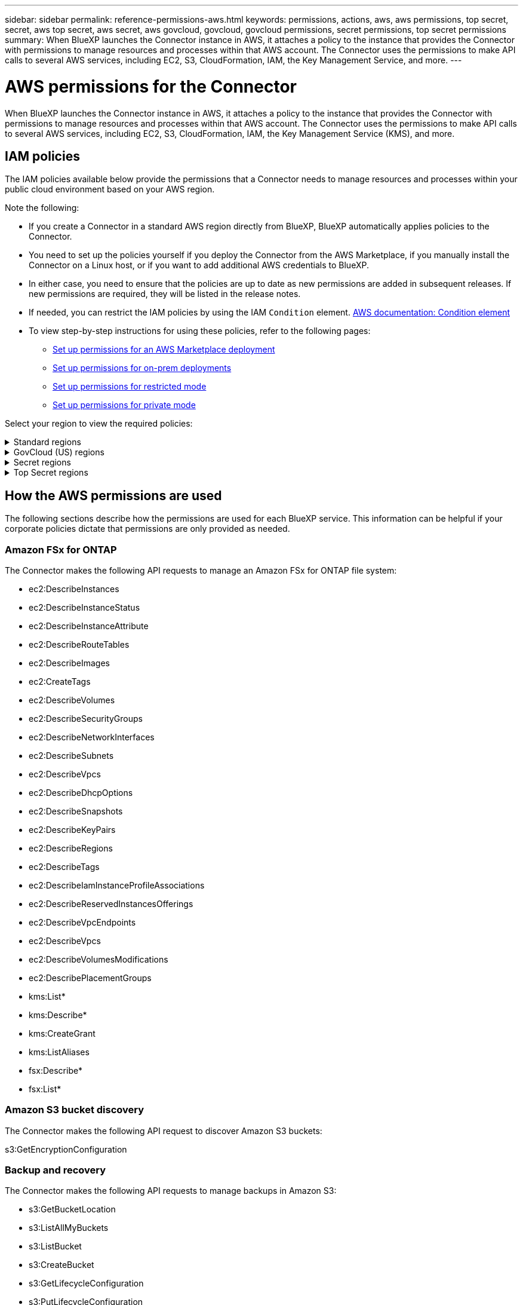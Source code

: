 ---
sidebar: sidebar
permalink: reference-permissions-aws.html
keywords: permissions, actions, aws, aws permissions, top secret, secret, aws top secret, aws secret, aws govcloud, govcloud, govcloud permissions, secret permissions, top secret permissions
summary: When BlueXP launches the Connector instance in AWS, it attaches a policy to the instance that provides the Connector with permissions to manage resources and processes within that AWS account. The Connector uses the permissions to make API calls to several AWS services, including EC2, S3, CloudFormation, IAM, the Key Management Service, and more.
---

= AWS permissions for the Connector
:hardbreaks:
:nofooter:
:icons: font
:linkattrs:
:imagesdir: ./media/

[.lead]
When BlueXP launches the Connector instance in AWS, it attaches a policy to the instance that provides the Connector with permissions to manage resources and processes within that AWS account. The Connector uses the permissions to make API calls to several AWS services, including EC2, S3, CloudFormation, IAM, the Key Management Service (KMS), and more.

== IAM policies

The IAM policies available below provide the permissions that a Connector needs to manage resources and processes within your public cloud environment based on your AWS region.

Note the following:

* If you create a Connector in a standard AWS region directly from BlueXP, BlueXP automatically applies policies to the Connector.

* You need to set up the policies yourself if you deploy the Connector from the AWS Marketplace, if you manually install the Connector on a Linux host, or if you want to add additional AWS credentials to BlueXP.

* In either case, you need to ensure that the policies are up to date as new permissions are added in subsequent releases. If new permissions are required, they will be listed in the release notes.

* If needed, you can restrict the IAM policies by using the IAM `Condition` element. https://docs.aws.amazon.com/IAM/latest/UserGuide/reference_policies_elements_condition.html[AWS documentation: Condition element^]

* To view step-by-step instructions for using these policies, refer to the following pages:

** link:task-install-connector-aws-marketplace.html#step-2-set-up-aws-permissions[Set up permissions for an AWS Marketplace deployment]
** link:task-install-connector-on-prem.html#step-4-set-up-cloud-permissions[Set up permissions for on-prem deployments]
** link:task-prepare-restricted-mode.html#step-6-prepare-cloud-permissions[Set up permissions for restricted mode]
** link:task-prepare-private-mode.html#step-6-prepare-cloud-permissions[Set up permissions for private mode]

Select your region to view the required policies:

// Start snippet: collapsible block (open on page load)
.Standard regions
[%collapsible]
====
For standard regions, the permissions are spread across two policies. Two policies are required due to a maximum character size limit for managed policies in AWS.

// start tabbed area
[role="tabbed-block"]
=====
.Policy #1
--
[source,json]
{
    "Version": "2012-10-17",
    "Statement": [
        {
            "Action": [
                "ec2:DescribeAvailabilityZones",
                "ec2:DescribeInstances",
                "ec2:DescribeInstanceStatus",
                "ec2:RunInstances",
                "ec2:ModifyInstanceAttribute",
                "ec2:DescribeInstanceAttribute",
                "ec2:DescribeRouteTables",
                "ec2:DescribeImages",
                "ec2:CreateTags",
                "ec2:CreateVolume",
                "ec2:DescribeVolumes",
                "ec2:ModifyVolumeAttribute",
                "ec2:CreateSecurityGroup",
                "ec2:DescribeSecurityGroups",
                "ec2:RevokeSecurityGroupEgress",
                "ec2:AuthorizeSecurityGroupEgress",
                "ec2:AuthorizeSecurityGroupIngress",
                "ec2:RevokeSecurityGroupIngress",
                "ec2:CreateNetworkInterface",
                "ec2:DescribeNetworkInterfaces",
                "ec2:ModifyNetworkInterfaceAttribute",
                "ec2:DescribeSubnets",
                "ec2:DescribeVpcs",
                "ec2:DescribeDhcpOptions",
                "ec2:CreateSnapshot",
                "ec2:DescribeSnapshots",
                "ec2:GetConsoleOutput",
                "ec2:DescribeKeyPairs",
                "ec2:DescribeRegions",
                "ec2:DescribeTags",
                "ec2:AssociateIamInstanceProfile",
                "ec2:DescribeIamInstanceProfileAssociations",
                "ec2:DisassociateIamInstanceProfile",
                "ec2:CreatePlacementGroup",
                "ec2:DescribeReservedInstancesOfferings",
                "ec2:AssignPrivateIpAddresses",
                "ec2:CreateRoute",
                "ec2:DescribeVpcs",
                "ec2:ReplaceRoute",
                "ec2:UnassignPrivateIpAddresses",
                "ec2:DeleteSecurityGroup",
                "ec2:DeleteNetworkInterface",
                "ec2:DeleteSnapshot",
                "ec2:DeleteTags",
                "ec2:DeleteRoute",
                "ec2:DeletePlacementGroup",
                "ec2:DescribePlacementGroups",
                "ec2:DescribeVolumesModifications",
                "ec2:ModifyVolume",
                "cloudformation:CreateStack",
                "cloudformation:DescribeStacks",
                "cloudformation:DescribeStackEvents",
                "cloudformation:ValidateTemplate",
                "cloudformation:DeleteStack",
                "iam:PassRole",
                "iam:CreateRole",
                "iam:PutRolePolicy",
                "iam:CreateInstanceProfile",
                "iam:AddRoleToInstanceProfile",
                "iam:RemoveRoleFromInstanceProfile",
                "iam:ListInstanceProfiles",
                "iam:DeleteRole",
                "iam:DeleteRolePolicy",
                "iam:DeleteInstanceProfile",
                "iam:GetRolePolicy",
                "iam:GetRole",
                "sts:DecodeAuthorizationMessage",
                "sts:AssumeRole",
                "s3:GetBucketTagging",
                "s3:GetBucketLocation",
                "s3:ListBucket",
                "s3:CreateBucket",
                "s3:GetLifecycleConfiguration",
                "s3:ListBucketVersions",
                "s3:GetBucketPolicyStatus",
                "s3:GetBucketPublicAccessBlock",
                "s3:GetBucketPolicy",
                "s3:GetBucketAcl",
                "s3:PutObjectTagging",
                "s3:GetObjectTagging",
                "s3:DeleteObject",
                "s3:DeleteObjectVersion",
                "s3:PutObject",
                "s3:ListAllMyBuckets",
                "s3:GetObject",
                "s3:GetEncryptionConfiguration",
                "kms:List*",
                "kms:ReEncrypt*",
                "kms:Describe*",
                "kms:CreateGrant",
                "fsx:Describe*",
                "fsx:List*",
                "kms:GenerateDataKeyWithoutPlaintext"
            ],
            "Resource": "*",
            "Effect": "Allow",
            "Sid": "cvoServicePolicy"
        },
        {
            "Action": [
                "ec2:StartInstances",
                "ec2:StopInstances",
                "ec2:DescribeInstances",
                "ec2:DescribeInstanceStatus",
                "ec2:RunInstances",
                "ec2:TerminateInstances",
                "ec2:DescribeInstanceAttribute",
                "ec2:DescribeImages",
                "ec2:CreateTags",
                "ec2:CreateVolume",
                "ec2:CreateSecurityGroup",
                "ec2:DescribeSubnets",
                "ec2:DescribeVpcs",
                "ec2:DescribeRegions",
                "cloudformation:CreateStack",
                "cloudformation:DeleteStack",
                "cloudformation:DescribeStacks",
                "kms:List*",
                "kms:Describe*",
                "ec2:DescribeVpcEndpoints",
                "kms:ListAliases",
                "athena:StartQueryExecution",
                "athena:GetQueryResults",
                "athena:GetQueryExecution",
                "glue:GetDatabase",
                "glue:GetTable",
                "glue:CreateTable",
                "glue:CreateDatabase",
                "glue:GetPartitions",
                "glue:BatchCreatePartition",
                "glue:BatchDeletePartition"
            ],
            "Resource": "*",
            "Effect": "Allow",
            "Sid": "backupPolicy"
        },
        {
            "Action": [
                "s3:GetBucketLocation",
                "s3:ListAllMyBuckets",
                "s3:ListBucket",
                "s3:CreateBucket",
                "s3:GetLifecycleConfiguration",
                "s3:PutLifecycleConfiguration",
                "s3:PutBucketTagging",
                "s3:ListBucketVersions",
                "s3:GetBucketAcl",
                "s3:PutBucketPublicAccessBlock",
                "s3:GetObject",
                "s3:PutEncryptionConfiguration",
                "s3:DeleteObject",
                "s3:DeleteObjectVersion",
                "s3:ListBucketMultipartUploads",
                "s3:PutObject",
                "s3:PutBucketAcl",
                "s3:AbortMultipartUpload",
                "s3:ListMultipartUploadParts",
                "s3:DeleteBucket",
                "s3:GetObjectVersionTagging",
                "s3:GetObjectVersionAcl",
                "s3:GetObjectRetention",
                "s3:GetObjectTagging",
                "s3:GetObjectVersion",
                "s3:PutObjectVersionTagging",
                "s3:PutObjectRetention",
                "s3:DeleteObjectTagging",
                "s3:DeleteObjectVersionTagging",
                "s3:GetBucketObjectLockConfiguration",
                "s3:GetBucketVersioning",
                "s3:PutBucketObjectLockConfiguration",
                "s3:PutBucketVersioning",
                "s3:BypassGovernanceRetention",
                "s3:PutBucketPolicy",
                "s3:PutBucketOwnershipControls"
            ],
            "Resource": [
                "arn:aws:s3:::netapp-backup-*"
            ],
            "Effect": "Allow",
            "Sid": "backupS3Policy"
        },
        {
            "Action": [
                "s3:CreateBucket",
                "s3:GetLifecycleConfiguration",
                "s3:PutLifecycleConfiguration",
                "s3:PutBucketTagging",
                "s3:ListBucketVersions",
                "s3:GetBucketPolicyStatus",
                "s3:GetBucketPublicAccessBlock",
                "s3:GetBucketAcl",
                "s3:GetBucketPolicy",
                "s3:PutBucketPublicAccessBlock",
                "s3:DeleteBucket"
            ],
            "Resource": [
                "arn:aws:s3:::fabric-pool*"
            ],
            "Effect": "Allow",
            "Sid": "fabricPoolS3Policy"
        },
        {
            "Action": [
                "ec2:DescribeRegions"
            ],
            "Resource": "*",
            "Effect": "Allow",
            "Sid": "fabricPoolPolicy"
        },
        {
            "Condition": {
                "StringLike": {
                    "ec2:ResourceTag/netapp-adc-manager": "*"
                }
            },
            "Action": [
                "ec2:StartInstances",
                "ec2:StopInstances",
                "ec2:TerminateInstances"
            ],
            "Resource": [
                "arn:aws:ec2:*:*:instance/*"
            ],
            "Effect": "Allow"
        },
        {
            "Condition": {
                "StringLike": {
                    "ec2:ResourceTag/WorkingEnvironment": "*"
                }
            },
            "Action": [
                "ec2:StartInstances",
                "ec2:TerminateInstances",
                "ec2:AttachVolume",
                "ec2:DetachVolume",
                "ec2:StopInstances",
                "ec2:DeleteVolume"
            ],
            "Resource": [
                "arn:aws:ec2:*:*:instance/*"
            ],
            "Effect": "Allow"
        },
        {
            "Action": [
                "ec2:AttachVolume",
                "ec2:DetachVolume"
            ],
            "Resource": [
                "arn:aws:ec2:*:*:volume/*"
            ],
            "Effect": "Allow"
        },
        {
            "Condition": {
                "StringLike": {
                    "ec2:ResourceTag/WorkingEnvironment": "*"
                }
            },
            "Action": [
                "ec2:DeleteVolume"
            ],
            "Resource": [
                "arn:aws:ec2:*:*:volume/*"
            ],
            "Effect": "Allow"
        }
    ]
}
--

.Policy #2
--
[source,json]
{
    "Version": "2012-10-17",
    "Statement": [
        {
            "Action": [
                "ec2:CreateTags",
                "ec2:DeleteTags",
                "ec2:DescribeTags",
                "tag:getResources",
                "tag:getTagKeys",
                "tag:getTagValues",
                "tag:TagResources",
                "tag:UntagResources"
            ],
            "Resource": "*",
            "Effect": "Allow",
            "Sid": "tagServicePolicy"
        }
    ]
}

--
=====
// end tabbed area
====
// End collapsible block

// Start snippet: collapsible block (closed on page load)
.GovCloud (US) regions
[%collapsible]
====
[source,json]
{
    "Version": "2012-10-17",
    "Statement": [
        {
            "Effect": "Allow",
            "Action": [
                "iam:ListInstanceProfiles",
                "iam:CreateRole",
                "iam:DeleteRole",
                "iam:PutRolePolicy",
                "iam:CreateInstanceProfile",
                "iam:DeleteRolePolicy",
                "iam:AddRoleToInstanceProfile",
                "iam:RemoveRoleFromInstanceProfile",
                "iam:DeleteInstanceProfile",
                "ec2:ModifyVolumeAttribute",
                "sts:DecodeAuthorizationMessage",
                "ec2:DescribeImages",
                "ec2:DescribeRouteTables",
                "ec2:DescribeInstances",
                "iam:PassRole",
                "ec2:DescribeInstanceStatus",
                "ec2:RunInstances",
                "ec2:ModifyInstanceAttribute",
                "ec2:CreateTags",
                "ec2:CreateVolume",
                "ec2:DescribeVolumes",
                "ec2:DeleteVolume",
                "ec2:CreateSecurityGroup",
                "ec2:DeleteSecurityGroup",
                "ec2:DescribeSecurityGroups",
                "ec2:RevokeSecurityGroupEgress",
                "ec2:AuthorizeSecurityGroupEgress",
                "ec2:AuthorizeSecurityGroupIngress",
                "ec2:RevokeSecurityGroupIngress",
                "ec2:CreateNetworkInterface",
                "ec2:DescribeNetworkInterfaces",
                "ec2:DeleteNetworkInterface",
                "ec2:ModifyNetworkInterfaceAttribute",
                "ec2:DescribeSubnets",
                "ec2:DescribeVpcs",
                "ec2:DescribeDhcpOptions",
                "ec2:CreateSnapshot",
                "ec2:DeleteSnapshot",
                "ec2:DescribeSnapshots",
                "ec2:StopInstances",
                "ec2:GetConsoleOutput",
                "ec2:DescribeKeyPairs",
                "ec2:DescribeRegions",
                "ec2:DeleteTags",
                "ec2:DescribeTags",
                "cloudformation:CreateStack",
                "cloudformation:DeleteStack",
                "cloudformation:DescribeStacks",
                "cloudformation:DescribeStackEvents",
                "cloudformation:ValidateTemplate",
                "s3:GetObject",
                "s3:ListBucket",
                "s3:ListAllMyBuckets",
                "s3:GetBucketTagging",
                "s3:GetBucketLocation",
                "s3:CreateBucket",
                "s3:GetBucketPolicyStatus",
                "s3:GetBucketPublicAccessBlock",
                "s3:GetBucketAcl",
                "s3:GetBucketPolicy",
                "kms:List*",
                "kms:ReEncrypt*",
                "kms:Describe*",
                "kms:CreateGrant",
                "ec2:AssociateIamInstanceProfile",
                "ec2:DescribeIamInstanceProfileAssociations",
                "ec2:DisassociateIamInstanceProfile",
                "ec2:DescribeInstanceAttribute",
                "ec2:CreatePlacementGroup",
                "ec2:DeletePlacementGroup"
            ],
            "Resource": "*"
        },
        {
            "Sid": "fabricPoolPolicy",
            "Effect": "Allow",
            "Action": [
                "s3:DeleteBucket",
                "s3:GetLifecycleConfiguration",
                "s3:PutLifecycleConfiguration",
                "s3:PutBucketTagging",
                "s3:ListBucketVersions",
                "s3:GetBucketPolicyStatus",
                "s3:GetBucketPublicAccessBlock",
                "s3:GetBucketAcl",
                "s3:GetBucketPolicy",
                "s3:PutBucketPublicAccessBlock"
            ],
            "Resource": [
                "arn:aws-us-gov:s3:::fabric-pool*"
            ]
        },
        {
            "Sid": "backupPolicy",
            "Effect": "Allow",
            "Action": [
                "s3:DeleteBucket",
                "s3:GetLifecycleConfiguration",
                "s3:PutLifecycleConfiguration",
                "s3:PutBucketTagging",
                "s3:ListBucketVersions",
                "s3:GetObject",
                "s3:ListBucket",
                "s3:ListAllMyBuckets",
                "s3:GetBucketTagging",
                "s3:GetBucketLocation",
                "s3:GetBucketPolicyStatus",
                "s3:GetBucketPublicAccessBlock",
                "s3:GetBucketAcl",
                "s3:GetBucketPolicy",
                "s3:PutBucketPublicAccessBlock"
            ],
            "Resource": [
                "arn:aws-us-gov:s3:::netapp-backup-*"
            ]
        },
        {
            "Effect": "Allow",
            "Action": [
                "ec2:StartInstances",
                "ec2:TerminateInstances",
                "ec2:AttachVolume",
                "ec2:DetachVolume"
            ],
            "Condition": {
                "StringLike": {
                    "ec2:ResourceTag/WorkingEnvironment": "*"
                }
            },
            "Resource": [
                "arn:aws-us-gov:ec2:*:*:instance/*"
            ]
        },
        {
            "Effect": "Allow",
            "Action": [
                "ec2:AttachVolume",
                "ec2:DetachVolume"
            ],
            "Resource": [
                "arn:aws-us-gov:ec2:*:*:volume/*"
            ]
        }
    ]
}
====
// End collapsible block

// Start snippet: collapsible block (closed on page load)
.Secret regions
[%collapsible]
====
[source,json]
{
    "Version": "2012-10-17",
    "Statement": [{
            "Effect": "Allow",
            "Action": [
                "ec2:DescribeInstances",
                "ec2:DescribeInstanceStatus",
                "ec2:RunInstances",
                "ec2:ModifyInstanceAttribute",
                "ec2:DescribeRouteTables",
                "ec2:DescribeImages",
                "ec2:CreateTags",
                "ec2:CreateVolume",
                "ec2:DescribeVolumes",
                "ec2:ModifyVolumeAttribute",
                "ec2:DeleteVolume",
                "ec2:CreateSecurityGroup",
                "ec2:DeleteSecurityGroup",
                "ec2:DescribeSecurityGroups",
                "ec2:RevokeSecurityGroupEgress",
                "ec2:RevokeSecurityGroupIngress",
                "ec2:AuthorizeSecurityGroupEgress",
                "ec2:AuthorizeSecurityGroupIngress",
                "ec2:CreateNetworkInterface",
                "ec2:DescribeNetworkInterfaces",
                "ec2:DeleteNetworkInterface",
                "ec2:ModifyNetworkInterfaceAttribute",
                "ec2:DescribeSubnets",
                "ec2:DescribeVpcs",
                "ec2:DescribeDhcpOptions",
                "ec2:CreateSnapshot",
                "ec2:DeleteSnapshot",
                "ec2:DescribeSnapshots",
                "ec2:GetConsoleOutput",
                "ec2:DescribeKeyPairs",
                "ec2:DescribeRegions",
                "ec2:DeleteTags",
                "ec2:DescribeTags",
                "cloudformation:CreateStack",
                "cloudformation:DeleteStack",
                "cloudformation:DescribeStacks",
                "cloudformation:DescribeStackEvents",
                "cloudformation:ValidateTemplate",
                "iam:PassRole",
                "iam:CreateRole",
                "iam:DeleteRole",
                "iam:PutRolePolicy",
                "iam:CreateInstanceProfile",
                "iam:DeleteRolePolicy",
                "iam:AddRoleToInstanceProfile",
                "iam:RemoveRoleFromInstanceProfile",
                "iam:DeleteInstanceProfile",
                "s3:GetObject",
                "s3:ListBucket",
                "s3:GetBucketTagging",
                "s3:GetBucketLocation",
                "s3:ListAllMyBuckets",
                "kms:List*",
                "kms:Describe*",
                "ec2:AssociateIamInstanceProfile",
                "ec2:DescribeIamInstanceProfileAssociations",
                "ec2:DisassociateIamInstanceProfile",
                "ec2:DescribeInstanceAttribute",
                "ec2:CreatePlacementGroup",
                "ec2:DeletePlacementGroup",
                "iam:ListinstanceProfiles"
            ],
            "Resource": "*"
        },
        {
            "Sid": "fabricPoolPolicy",
            "Effect": "Allow",
            "Action": [
                "s3:DeleteBucket",
                "s3:GetLifecycleConfiguration",
                "s3:PutLifecycleConfiguration",
                "s3:PutBucketTagging",
                "s3:ListBucketVersions"
            ],
            "Resource": [
                "arn:aws-iso-b:s3:::fabric-pool*"
            ]
        },
        {
            "Effect": "Allow",
            "Action": [
                "ec2:StartInstances",
                "ec2:StopInstances",
                "ec2:TerminateInstances",
                "ec2:AttachVolume",
                "ec2:DetachVolume"
            ],
            "Condition": {
                "StringLike": {
                    "ec2:ResourceTag/WorkingEnvironment": "*"
                }
            },
            "Resource": [
                "arn:aws-iso-b:ec2:*:*:instance/*"
            ]
        },
        {
            "Effect": "Allow",
            "Action": [
                "ec2:AttachVolume",
                "ec2:DetachVolume"
            ],
            "Resource": [
                "arn:aws-iso-b:ec2:*:*:volume/*"
            ]
        }
    ]
}
====
// End snippet

// Start snippet: collapsible block (closed on page load)
.Top Secret regions
[%collapsible]
====
[source,json]
{
    "Version": "2012-10-17",
    "Statement": [{
            "Effect": "Allow",
            "Action": [
                "ec2:DescribeInstances",
                "ec2:DescribeInstanceStatus",
                "ec2:RunInstances",
                "ec2:ModifyInstanceAttribute",
                "ec2:DescribeRouteTables",
                "ec2:DescribeImages",
                "ec2:CreateTags",
                "ec2:CreateVolume",
                "ec2:DescribeVolumes",
                "ec2:ModifyVolumeAttribute",
                "ec2:DeleteVolume",
                "ec2:CreateSecurityGroup",
                "ec2:DeleteSecurityGroup",
                "ec2:DescribeSecurityGroups",
                "ec2:RevokeSecurityGroupEgress",
                "ec2:RevokeSecurityGroupIngress",
                "ec2:AuthorizeSecurityGroupEgress",
                "ec2:AuthorizeSecurityGroupIngress",
                "ec2:CreateNetworkInterface",
                "ec2:DescribeNetworkInterfaces",
                "ec2:DeleteNetworkInterface",
                "ec2:ModifyNetworkInterfaceAttribute",
                "ec2:DescribeSubnets",
                "ec2:DescribeVpcs",
                "ec2:DescribeDhcpOptions",
                "ec2:CreateSnapshot",
                "ec2:DeleteSnapshot",
                "ec2:DescribeSnapshots",
                "ec2:GetConsoleOutput",
                "ec2:DescribeKeyPairs",
                "ec2:DescribeRegions",
                "ec2:DeleteTags",
                "ec2:DescribeTags",
                "cloudformation:CreateStack",
                "cloudformation:DeleteStack",
                "cloudformation:DescribeStacks",
                "cloudformation:DescribeStackEvents",
                "cloudformation:ValidateTemplate",
                "iam:PassRole",
                "iam:CreateRole",
                "iam:DeleteRole",
                "iam:PutRolePolicy",
                "iam:CreateInstanceProfile",
                "iam:DeleteRolePolicy",
                "iam:AddRoleToInstanceProfile",
                "iam:RemoveRoleFromInstanceProfile",
                "iam:DeleteInstanceProfile",
                "s3:GetObject",
                "s3:ListBucket",
                "s3:GetBucketTagging",
                "s3:GetBucketLocation",
                "s3:ListAllMyBuckets",
                "kms:List*",
                "kms:Describe*",
                "ec2:AssociateIamInstanceProfile",
                "ec2:DescribeIamInstanceProfileAssociations",
                "ec2:DisassociateIamInstanceProfile",
                "ec2:DescribeInstanceAttribute",
                "ec2:CreatePlacementGroup",
                "ec2:DeletePlacementGroup",
                "iam:ListinstanceProfiles"
            ],
            "Resource": "*"
        },
        {
            "Sid": "fabricPoolPolicy",
            "Effect": "Allow",
            "Action": [
                "s3:DeleteBucket",
                "s3:GetLifecycleConfiguration",
                "s3:PutLifecycleConfiguration",
                "s3:PutBucketTagging",
                "s3:ListBucketVersions"
            ],
            "Resource": [
                "arn:aws-iso:s3:::fabric-pool*"
            ]
        },
        {
            "Effect": "Allow",
            "Action": [
                "ec2:StartInstances",
                "ec2:StopInstances",
                "ec2:TerminateInstances",
                "ec2:AttachVolume",
                "ec2:DetachVolume"
            ],
            "Condition": {
                "StringLike": {
                    "ec2:ResourceTag/WorkingEnvironment": "*"
                }
            },
            "Resource": [
                "arn:aws-iso:ec2:*:*:instance/*"
            ]
        },
        {
            "Effect": "Allow",
            "Action": [
                "ec2:AttachVolume",
                "ec2:DetachVolume"
            ],
            "Resource": [
                "arn:aws-iso:ec2:*:*:volume/*"
            ]
        }
    ]
}
====
// End collapsible block

== How the AWS permissions are used

The following sections describe how the permissions are used for each BlueXP service. This information can be helpful if your corporate policies dictate that permissions are only provided as needed.

=== Amazon FSx for ONTAP

The Connector makes the following API requests to manage an Amazon FSx for ONTAP file system:

* ec2:DescribeInstances
* ec2:DescribeInstanceStatus
* ec2:DescribeInstanceAttribute
* ec2:DescribeRouteTables
* ec2:DescribeImages
* ec2:CreateTags
* ec2:DescribeVolumes
* ec2:DescribeSecurityGroups
* ec2:DescribeNetworkInterfaces
* ec2:DescribeSubnets
* ec2:DescribeVpcs
* ec2:DescribeDhcpOptions
* ec2:DescribeSnapshots
* ec2:DescribeKeyPairs
* ec2:DescribeRegions
* ec2:DescribeTags
* ec2:DescribeIamInstanceProfileAssociations
* ec2:DescribeReservedInstancesOfferings
* ec2:DescribeVpcEndpoints
* ec2:DescribeVpcs
* ec2:DescribeVolumesModifications
* ec2:DescribePlacementGroups
* kms:List*
* kms:Describe*
* kms:CreateGrant
* kms:ListAliases
* fsx:Describe*
* fsx:List*

=== Amazon S3 bucket discovery

The Connector makes the following API request to discover Amazon S3 buckets:

s3:GetEncryptionConfiguration

=== Backup and recovery

The Connector makes the following API requests to manage backups in Amazon S3:

//tag::backup-permissions[]
* s3:GetBucketLocation
* s3:ListAllMyBuckets
* s3:ListBucket
* s3:CreateBucket
* s3:GetLifecycleConfiguration
* s3:PutLifecycleConfiguration
* s3:PutBucketTagging
* s3:ListBucketVersions
* s3:GetBucketAcl
* s3:PutBucketPublicAccessBlock
* kms:List*
* kms:Describe*
* s3:GetObject
* ec2:DescribeVpcEndpoints
* kms:ListAliases
* s3:PutEncryptionConfiguration
//end::backup-permissions[]

The Connector makes the following API requests when you use the Search & Restore method to restore volumes and files:

//tag::backup-permissions-search-restore[]
* s3:CreateBucket
* s3:DeleteObject
* s3:DeleteObjectVersion
* s3:GetBucketAcl
* s3:ListBucket
* s3:ListBucketVersions
* s3:ListBucketMultipartUploads
* s3:PutObject
* s3:PutBucketAcl
* s3:PutLifecycleConfiguration
* s3:PutBucketPublicAccessBlock
* s3:AbortMultipartUpload
* s3:ListMultipartUploadParts
* athena:StartQueryExecution
* athena:GetQueryResults
* athena:GetQueryExecution
* athena:StopQueryExecution
* glue:CreateDatabase
* glue:CreateTable
* glue:BatchDeletePartition
//end::backup-permissions-search-restore[]

The Connector makes the following API requests when you use DataLock and Ransomware protection for your volume backups:

//tag::backup-permissions-datalock[]
* s3:GetObjectVersionTagging
* s3:GetBucketObjectLockConfiguration
* s3:GetObjectVersionAcl
* s3:PutObjectTagging
* s3:DeleteObject
* s3:DeleteObjectTagging
* s3:GetObjectRetention
* s3:DeleteObjectVersionTagging
* s3:PutObject
* s3:GetObject
* s3:PutBucketObjectLockConfiguration
* s3:GetLifecycleConfiguration
* s3:ListBucketByTags
* s3:GetBucketTagging
* s3:DeleteObjectVersion
* s3:ListBucketVersions
* s3:ListBucket
* s3:PutBucketTagging
* s3:GetObjectTagging
* s3:PutBucketVersioning
* s3:PutObjectVersionTagging
* s3:GetBucketVersioning
* s3:GetBucketAcl
* s3:BypassGovernanceRetention
* s3:PutObjectRetention
* s3:GetBucketLocation
* s3:GetObjectVersion
//end::backup-permissions-datalock[]

The Connector makes the following API requests if you use a different AWS account for your Cloud Volumes ONTAP backups than you're using for the source volumes:

//tag::backup-permissions-cross-account[]
* s3:PutBucketPolicy
* s3:PutBucketOwnershipControls
//end::backup-permissions-cross-account[]

=== Classification

The Connector makes the following API requests to deploy the BlueXP classification instance:

//tag::data-sense-instance-permissions[]
* ec2:DescribeInstances
* ec2:DescribeInstanceStatus
* ec2:RunInstances
* ec2:TerminateInstances
* ec2:CreateTags
* ec2:CreateVolume
* ec2:AttachVolume
* ec2:CreateSecurityGroup
* ec2:DeleteSecurityGroup
* ec2:DescribeSecurityGroups
* ec2:CreateNetworkInterface
* ec2:DescribeNetworkInterfaces
* ec2:DeleteNetworkInterface
* ec2:DescribeSubnets
* ec2:DescribeVpcs
* ec2:CreateSnapshot
* ec2:DescribeRegions
* cloudformation:CreateStack
* cloudformation:DeleteStack
* cloudformation:DescribeStacks
* cloudformation:DescribeStackEvents
* iam:AddRoleToInstanceProfile
* ec2:AssociateIamInstanceProfile
* ec2:DescribeIamInstanceProfileAssociations
//end::data-sense-instance-permissions[]

The Connector makes the following API requests to scan S3 buckets when you use BlueXP classification:

//tag::data-sense-permissions[]
* iam:AddRoleToInstanceProfile
* ec2:AssociateIamInstanceProfile
* ec2:DescribeIamInstanceProfileAssociations
* s3:GetBucketTagging
* s3:GetBucketLocation
* s3:ListAllMyBuckets
* s3:ListBucket
* s3:GetBucketPolicyStatus
* s3:GetBucketPolicy
* s3:GetBucketAcl
* s3:GetObject
* iam:GetRole
* s3:DeleteObject
* s3:DeleteObjectVersion
* s3:PutObject
* sts:AssumeRole
//end::data-sense-permissions[]

=== Cloud Volumes ONTAP

The Connector makes the following API requests to deploy and manage Cloud Volumes ONTAP in AWS.

[cols=5*,options="header"]
|===

| Purpose
| Action
| Used for deployment?
| Used for daily operations?
| Used for deletion?

.13+| Create and manage IAM roles and instance profiles for Cloud Volumes ONTAP instances
| iam:ListInstanceProfiles | Yes | Yes | No
| iam:CreateRole | Yes | No | No
| iam:DeleteRole | No | Yes | Yes
| iam:PutRolePolicy | Yes | No | No
| iam:CreateInstanceProfile | Yes | No | No
| iam:DeleteRolePolicy | No | Yes | Yes
| iam:AddRoleToInstanceProfile | Yes | No | No
| iam:RemoveRoleFromInstanceProfile | No | Yes | Yes
| iam:DeleteInstanceProfile | No | Yes | Yes
| iam:PassRole | Yes | No | No
| ec2:AssociateIamInstanceProfile | Yes | Yes | No
| ec2:DescribeIamInstanceProfileAssociations | Yes | Yes | No
| ec2:DisassociateIamInstanceProfile | No | Yes | No

| Decode authorization status messages
| sts:DecodeAuthorizationMessage | Yes | Yes | No

| Describe the specified images (AMIs) available to the account
| ec2:DescribeImages | Yes | Yes | No

| Describe the route tables in a VPC (required for HA pairs only)
| ec2:DescribeRouteTables | Yes | No | No

.7+| Stop, start, and monitor instances
| ec2:StartInstances | Yes | Yes | No
| ec2:StopInstances | Yes | Yes | No
| ec2:DescribeInstances | Yes | Yes | No
| ec2:DescribeInstanceStatus | Yes | Yes | No
| ec2:RunInstances | Yes | No | No
| ec2:TerminateInstances | No | No | Yes
| ec2:ModifyInstanceAttribute | No | Yes | No

| Verify that enhanced networking is enabled for supported instance types
| ec2:DescribeInstanceAttribute | No | Yes | No

| Tag resources with the "WorkingEnvironment" and "WorkingEnvironmentId" tags which are used for maintenance and cost allocation
| ec2:CreateTags | Yes | Yes | No

.6+| Manage EBS volumes that Cloud Volumes ONTAP uses as back-end storage
| ec2:CreateVolume | Yes | Yes | No
| ec2:DescribeVolumes | Yes | Yes | Yes
| ec2:ModifyVolumeAttribute | No | Yes | Yes
| ec2:AttachVolume | Yes | Yes | No
| ec2:DeleteVolume | No | Yes | Yes
| ec2:DetachVolume  | No | Yes | Yes

.7+| Create and manage security groups for Cloud Volumes ONTAP
| ec2:CreateSecurityGroup | Yes | No | No
| ec2:DeleteSecurityGroup | No | Yes | Yes
| ec2:DescribeSecurityGroups | Yes | Yes | Yes
| ec2:RevokeSecurityGroupEgress | Yes | No | No
| ec2:AuthorizeSecurityGroupEgress | Yes | No | No
| ec2:AuthorizeSecurityGroupIngress | Yes | No | No
| ec2:RevokeSecurityGroupIngress | Yes | Yes | No

.4+| Create and manage network interfaces for Cloud Volumes ONTAP in the target subnet
| ec2:CreateNetworkInterface | Yes | No | No
| ec2:DescribeNetworkInterfaces | Yes | Yes | No
| ec2:DeleteNetworkInterface | No | Yes | Yes
| ec2:ModifyNetworkInterfaceAttribute | No | Yes | No

.2+| Get the list of destination subnets and security groups
| ec2:DescribeSubnets | Yes | Yes | No
| ec2:DescribeVpcs | Yes | Yes | No

| Get DNS servers and the default domain name for Cloud Volumes ONTAP instances
| ec2:DescribeDhcpOptions | Yes | No | No

.3+| Take snapshots of EBS volumes for Cloud Volumes ONTAP
| ec2:CreateSnapshot | Yes | Yes | No
| ec2:DeleteSnapshot | No | Yes | Yes
| ec2:DescribeSnapshots | No | Yes | No

| Capture the Cloud Volumes ONTAP console, which is attached to AutoSupport messages
| ec2:GetConsoleOutput | Yes | Yes | No

| Get the list of available key pairs
| ec2:DescribeKeyPairs | Yes | No | No

| Get the list of available AWS regions
| ec2:DescribeRegions | Yes | Yes | No

.2+| Manage tags for resources associated with Cloud Volumes ONTAP instances
| ec2:DeleteTags | No | Yes | Yes
| ec2:DescribeTags | No | Yes | No

.5+| Create and manage stacks for AWS CloudFormation templates
| cloudformation:CreateStack | Yes | No | No
| cloudformation:DeleteStack | Yes | No | No
| cloudformation:DescribeStacks | Yes | Yes | No
| cloudformation:DescribeStackEvents | Yes | No | No
| cloudformation:ValidateTemplate | Yes | No | No

.15+| Create and manage an S3 bucket that a Cloud Volumes ONTAP system uses as a capacity tier for data tiering
| s3:CreateBucket | Yes | Yes | No
| s3:DeleteBucket | No | Yes | Yes
| s3:GetLifecycleConfiguration | No | Yes | No
| s3:PutLifecycleConfiguration | No | Yes | No
| s3:PutBucketTagging | No | Yes | No
| s3:ListBucketVersions | No | Yes | No
| s3:GetBucketPolicyStatus | No | Yes | No
| s3:GetBucketPublicAccessBlock | No | Yes | No
| s3:GetBucketAcl | No | Yes | No
| s3:GetBucketPolicy | No | Yes | No
| s3:PutBucketPublicAccessBlock | No | Yes | No
| s3:GetBucketTagging | No | Yes | No
| s3:GetBucketLocation | No | Yes | No
| s3:ListAllMyBuckets | No | No | No
| s3:ListBucket | No | Yes | No

.5+| Enable data encryption of Cloud Volumes ONTAP using the AWS Key Management Service (KMS)
| kms:List* | Yes | Yes | No
| kms:ReEncrypt* | Yes | No | No
| kms:Describe* | Yes | Yes | No
| kms:CreateGrant | Yes | Yes | No
| kms:GenerateDataKeyWithoutPlaintext | Yes | Yes | No

.2+| Create and manage an AWS spread placement group for two HA nodes and the mediator in a single AWS Availability Zone
| ec2:CreatePlacementGroup | Yes | No | No
| ec2:DeletePlacementGroup | No | Yes | Yes

.2+| Create reports
| fsx:Describe* | No | Yes | No
| fsx:List* | No | Yes | No

.2+| Create and manage aggregates that support the Amazon EBS Elastic Volumes feature
| ec2:DescribeVolumesModifications | No | Yes | No
| ec2:ModifyVolume | No | Yes | No

| Check whether the Availability Zone is an AWS Local Zone and validates that all deployment parameters are compatible
| ec2:DescribeAvailabilityZones | Yes | No | Yes

|===

== Change log

As permissions are added and removed, we'll note them in the sections below.

=== 9 September 2024

Permissions were removed from policy #2 for standard regions because BlueXP no longer supports BlueXP edge caching and discovery and management of Kubernetes clusters.

// Start snippet: collapsible block (open on page load)
.View the permissions that were removed from the policy
[%collapsible]
====
[source,json]
        {
            "Action": [
                "ec2:DescribeRegions",
                "eks:ListClusters",
                "eks:DescribeCluster",
                "iam:GetInstanceProfile"
            ],
            "Resource": "*",
            "Effect": "Allow",
            "Sid": "K8sServicePolicy"
        },
        {
            "Action": [
                "cloudformation:DescribeStacks",
                "cloudwatch:GetMetricStatistics",
                "cloudformation:ListStacks"
            ],
            "Resource": "*",
            "Effect": "Allow",
            "Sid": "GFCservicePolicy"
        },
        {
            "Condition": {
                "StringLike": {
                    "ec2:ResourceTag/GFCInstance": "*"
                }
            },
            "Action": [
                "ec2:StartInstances",
                "ec2:TerminateInstances",
                "ec2:AttachVolume",
                "ec2:DetachVolume"
            ],
            "Resource": [
                "arn:aws:ec2:*:*:instance/*"
            ],
            "Effect": "Allow"
        },
====
// End snippet

=== 9 May 2024

The following permissions is now required for Cloud Volumes ONTAP:

ec2:DescribeAvailabilityZones

=== 6 June 2023

The following permission is now required for Cloud Volumes ONTAP:

kms:GenerateDataKeyWithoutPlaintext

=== 14 February 2023

The following permission is now required for BlueXP tiering:

ec2:DescribeVpcEndpoints